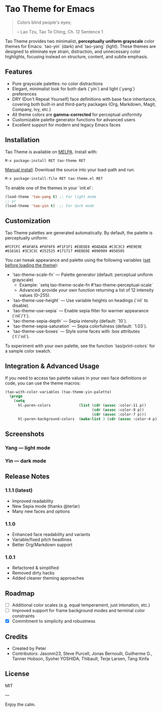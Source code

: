 * Tao Theme for Emacs

#+BEGIN_QUOTE
 	Colors blind people's eyes;

         -- Lao Tzu, Tao Te Ching, Ch. 12	Sentence 1
#+END_QUOTE

Tao Theme provides two minimalist, **perceptually uniform grayscale** color themes for Emacs: `tao-yin` (dark) and `tao-yang` (light).  
These themes are designed to eliminate eye strain, distraction, and unnecessary color highlights, focusing instead on structure, content, and subtle emphasis.  

** Features

- Pure grayscale palettes: no color distractions
- Elegant, minimalist look for both dark (`yin`) and light (`yang`) preferences
- DRY (Don't Repeat Yourself) face definitions with base face inheritance, covering both built-in and third-party packages (Org, Markdown, Magit, Company, Ivy, etc.)
- All theme colors are **gamma-corrected** for perceptual uniformity
- Customizable palette generator functions for advanced users
- Excellent support for modern and legacy Emacs faces

** Installation

Tao Theme is available on [[https://melpa.org/#/tao-theme][MELPA]].  
Install with:

#+BEGIN_SRC emacs-lisp
M-x package-install RET tao-theme RET
#+END_SRC

_Manual install_:  
Download the source into your load-path and run:

#+BEGIN_SRC emacs-lisp
M-x package-install-file RET tao-theme.el RET
#+END_SRC

To enable one of the themes in your `init.el`:

#+BEGIN_SRC emacs-lisp
(load-theme 'tao-yang t) ;; For light mode
;; or
(load-theme 'tao-yin t)  ;; For dark mode
#+END_SRC

** Customization

Tao Theme palettes are generated automatically. By default, the palette is perceptually uniform:

#+BEGIN_EXAMPLE
#FCFCFC #FAFAFA #F6F6F6 #F1F1F1 #E8E8E8 #DADADA #C3C3C3 #9E9E9E #616161 #3C3C3C #252525 #171717 #0E0E0E #090909 #050505
#+END_EXAMPLE

You can tweak appearance and palette using the following variables (_set before loading the theme_):

- `tao-theme-scale-fn` — Palette generator (default: perceptual uniform grayscale)
  - Example:  
    `setq tao-theme-scale-fn #'tao-theme-perceptual-scale`
  - Advanced: provide your own function returning a list of 12 intensity values (0–255).
- `tao-theme-use-height` — Use variable heights on headings (`nil` to disable).
- `tao-theme-use-sepia` — Enable sepia filter for warmer appearance (`nil`/`t`).
- `tao-theme-sepia-depth` — Sepia intensity (default: `10`).
- `tao-theme-sepia-saturation` — Sepia colorfulness (default: `1.03`).
- `tao-theme-use-boxes` — Style some faces with :box attributes (`t`/`nil`).  

To experiment with your own palette, see the function `tao/print-colors` for a sample color swatch.

** Integration & Advanced Usage

If you need to access tao palette values in your own face definitions or code, you can use the theme macros:

#+BEGIN_SRC emacs-lisp
(tao-with-color-variables (tao-theme-yin-palette)
  (progn
    (setq
      hl-paren-colors             (list (cdr (assoc :color-11 p))
                                        (cdr (assoc :color-9 p))
                                        (cdr (assoc :color-7 p)))
      hl-paren-background-colors  (make-list 3 (cdr (assoc :color-4 p))))))
#+END_SRC

** Screenshots

*** Yang — light mode
[[https://i.imgur.com/ikdx7vl.png]]

*** Yin — dark mode
[[https://i.imgur.com/KuUQoDM.png]]

** Release Notes

*** 1.1.1 (latest)
 - Improved readability
 - New Sepia mode (thanks @terlar)
 - Many new faces and options

*** 1.1.0
 - Enhanced face readability and variants
 - Variable/fixed pitch headlines
 - Better Org/Markdown support
 
*** 1.0.1
 - Refactored & simplified
 - Removed dirty hacks
 - Added cleaner theming approaches

** Roadmap
- [ ] Additional color scales (e.g. equal temperament, just intonation, etc.)
- [ ] Improved support for frame background modes and terminal color constraints
- [X] Commitment to simplicity and robustness

** Credits

- Created by Peter
- Contributors: Jasonm23, Steve Purcell, Jonas Bernoulli, Guilherme G., Tanner Hobson, Syohei YOSHIDA, Thibault, Terje Larsen, Tang Xinfa

** License

MIT

---

Enjoy the calm.

